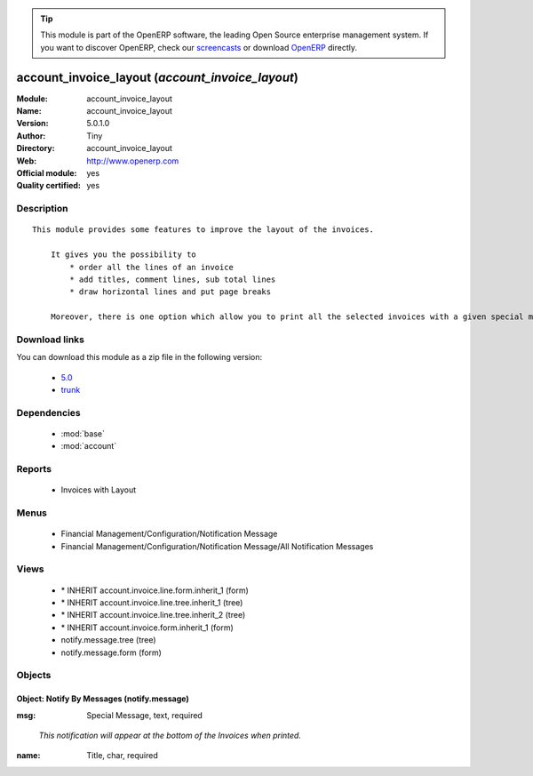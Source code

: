
.. i18n: .. module:: account_invoice_layout
.. i18n:     :synopsis: account_invoice_layout (Official, Quality Certified)
.. i18n:     :noindex:
.. i18n: .. 
..

.. module:: account_invoice_layout
    :synopsis: account_invoice_layout (Official, Quality Certified)
    :noindex:
.. 

.. i18n: .. raw:: html
.. i18n: 
.. i18n:       <br />
.. i18n:     <link rel="stylesheet" href="../_static/hide_objects_in_sidebar.css" type="text/css" />
..

.. raw:: html

      <br />
    <link rel="stylesheet" href="../_static/hide_objects_in_sidebar.css" type="text/css" />

.. i18n: .. tip:: This module is part of the OpenERP software, the leading Open Source 
.. i18n:   enterprise management system. If you want to discover OpenERP, check our 
.. i18n:   `screencasts <http://openerp.tv>`_ or download 
.. i18n:   `OpenERP <http://openerp.com>`_ directly.
..

.. tip:: This module is part of the OpenERP software, the leading Open Source 
  enterprise management system. If you want to discover OpenERP, check our 
  `screencasts <http://openerp.tv>`_ or download 
  `OpenERP <http://openerp.com>`_ directly.

.. i18n: .. raw:: html
.. i18n: 
.. i18n:     <div class="js-kit-rating" title="" permalink="" standalone="yes" path="/account_invoice_layout"></div>
.. i18n:     <script src="http://js-kit.com/ratings.js"></script>
..

.. raw:: html

    <div class="js-kit-rating" title="" permalink="" standalone="yes" path="/account_invoice_layout"></div>
    <script src="http://js-kit.com/ratings.js"></script>

.. i18n: account_invoice_layout (*account_invoice_layout*)
.. i18n: =================================================
.. i18n: :Module: account_invoice_layout
.. i18n: :Name: account_invoice_layout
.. i18n: :Version: 5.0.1.0
.. i18n: :Author: Tiny
.. i18n: :Directory: account_invoice_layout
.. i18n: :Web: http://www.openerp.com
.. i18n: :Official module: yes
.. i18n: :Quality certified: yes
..

account_invoice_layout (*account_invoice_layout*)
=================================================
:Module: account_invoice_layout
:Name: account_invoice_layout
:Version: 5.0.1.0
:Author: Tiny
:Directory: account_invoice_layout
:Web: http://www.openerp.com
:Official module: yes
:Quality certified: yes

.. i18n: Description
.. i18n: -----------
..

Description
-----------

.. i18n: ::
.. i18n: 
.. i18n:   This module provides some features to improve the layout of the invoices.
.. i18n:   
.. i18n:       It gives you the possibility to
.. i18n:           * order all the lines of an invoice
.. i18n:           * add titles, comment lines, sub total lines
.. i18n:           * draw horizontal lines and put page breaks
.. i18n:   
.. i18n:       Moreover, there is one option which allow you to print all the selected invoices with a given special message at the bottom of it. This feature can be very useful for printing your invoices with end-of-year wishes, special punctual conditions...
..

::

  This module provides some features to improve the layout of the invoices.
  
      It gives you the possibility to
          * order all the lines of an invoice
          * add titles, comment lines, sub total lines
          * draw horizontal lines and put page breaks
  
      Moreover, there is one option which allow you to print all the selected invoices with a given special message at the bottom of it. This feature can be very useful for printing your invoices with end-of-year wishes, special punctual conditions...

.. i18n: Download links
.. i18n: --------------
..

Download links
--------------

.. i18n: You can download this module as a zip file in the following version:
..

You can download this module as a zip file in the following version:

.. i18n:   * `5.0 <http://www.openerp.com/download/modules/5.0/account_invoice_layout.zip>`_
.. i18n:   * `trunk <http://www.openerp.com/download/modules/trunk/account_invoice_layout.zip>`_
..

  * `5.0 <http://www.openerp.com/download/modules/5.0/account_invoice_layout.zip>`_
  * `trunk <http://www.openerp.com/download/modules/trunk/account_invoice_layout.zip>`_

.. i18n: Dependencies
.. i18n: ------------
..

Dependencies
------------

.. i18n:  * :mod:`base`
.. i18n:  * :mod:`account`
..

 * :mod:`base`
 * :mod:`account`

.. i18n: Reports
.. i18n: -------
..

Reports
-------

.. i18n:  * Invoices with Layout
..

 * Invoices with Layout

.. i18n: Menus
.. i18n: -------
..

Menus
-------

.. i18n:  * Financial Management/Configuration/Notification Message
.. i18n:  * Financial Management/Configuration/Notification Message/All Notification Messages
..

 * Financial Management/Configuration/Notification Message
 * Financial Management/Configuration/Notification Message/All Notification Messages

.. i18n: Views
.. i18n: -----
..

Views
-----

.. i18n:  * \* INHERIT account.invoice.line.form.inherit_1 (form)
.. i18n:  * \* INHERIT account.invoice.line.tree.inherit_1 (tree)
.. i18n:  * \* INHERIT account.invoice.line.tree.inherit_2 (tree)
.. i18n:  * \* INHERIT account.invoice.form.inherit_1 (form)
.. i18n:  * notify.message.tree (tree)
.. i18n:  * notify.message.form (form)
..

 * \* INHERIT account.invoice.line.form.inherit_1 (form)
 * \* INHERIT account.invoice.line.tree.inherit_1 (tree)
 * \* INHERIT account.invoice.line.tree.inherit_2 (tree)
 * \* INHERIT account.invoice.form.inherit_1 (form)
 * notify.message.tree (tree)
 * notify.message.form (form)

.. i18n: Objects
.. i18n: -------
..

Objects
-------

.. i18n: Object: Notify By Messages (notify.message)
.. i18n: ###########################################
..

Object: Notify By Messages (notify.message)
###########################################

.. i18n: :msg: Special Message, text, required
..

:msg: Special Message, text, required

.. i18n:     *This notification will appear at the bottom of the Invoices when printed.*
..

    *This notification will appear at the bottom of the Invoices when printed.*

.. i18n: :name: Title, char, required
..

:name: Title, char, required
